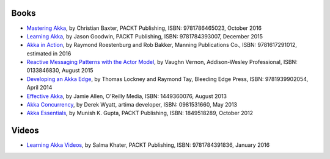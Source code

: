 Books
=====

* `Mastering Akka <https://www.packtpub.com/application-development/mastering-akka>`_, by Christian Baxter, PACKT Publishing, ISBN: 9781786465023, October 2016
* `Learning Akka <https://www.packtpub.com/application-development/learning-akka>`_, by Jason Goodwin, PACKT Publishing, ISBN: 9781784393007, December 2015
* `Akka in Action <http://www.lightbend.com/resources/e-book/akka-in-action>`_, by Raymond Roestenburg and Rob Bakker, Manning Publications Co., ISBN: 9781617291012, estimated in 2016
* `Reactive Messaging Patterns with the Actor Model <http://www.informit.com/store/reactive-messaging-patterns-with-the-actor-model-applications-9780133846836>`_, by Vaughn Vernon, Addison-Wesley Professional, ISBN: 0133846830, August 2015
* `Developing an Akka Edge <http://bleedingedgepress.com/our-books/developing-an-akka-edge/>`_, by Thomas Lockney and Raymond Tay, Bleeding Edge Press, ISBN: 9781939902054, April 2014
* `Effective Akka <http://shop.oreilly.com/product/0636920028789.do>`_, by Jamie Allen, O'Reilly Media, ISBN: 1449360076, August 2013
* `Akka Concurrency <http://www.artima.com/shop/akka_concurrency>`_, by Derek Wyatt, artima developer, ISBN: 0981531660, May 2013
* `Akka Essentials <https://www.packtpub.com/application-development/akka-essentials>`_, by Munish K. Gupta, PACKT Publishing, ISBN: 1849518289, October 2012

Videos
======

* `Learning Akka Videos <https://www.packtpub.com/application-development/learning-akka-video>`_, by Salma Khater, PACKT Publishing, ISBN: 9781784391836, January 2016
